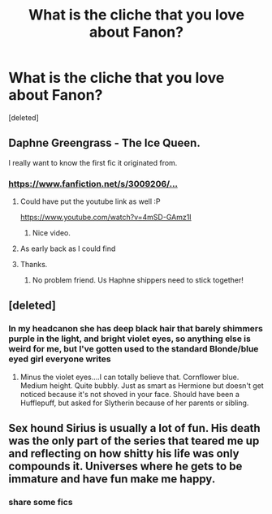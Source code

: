 #+TITLE: What is the cliche that you love about Fanon?

* What is the cliche that you love about Fanon?
:PROPERTIES:
:Score: 3
:DateUnix: 1596806024.0
:DateShort: 2020-Aug-07
:FlairText: Discussion
:END:
[deleted]


** Daphne Greengrass - The Ice Queen.

I really want to know the first fic it originated from.
:PROPERTIES:
:Author: usernamesaretaken3
:Score: 9
:DateUnix: 1596808417.0
:DateShort: 2020-Aug-07
:END:

*** [[https://www.youtube.com/redirect?v=4mSD-GAmz1I&redir_token=QUFFLUhqbnU3bWFkdFZzcHdxN1k3WGRmY1VMSGZTLXRfd3xBQ3Jtc0ttbEtWVUdBc09jOVp5ekJvUEdMVXdXQjBxaVVMVEFKWWNKaGNFVzhINkNtSllnRnU4TEVnUktmdVRjWlR6c0tMbTRnV3A4aTlCa2k3Rm5sNm5XT1dkTFBQQ3dxX0tvSGdITEpXby1wZ1VUbVNnaUF5OA%3D%3D&event=video_description&q=https%3A%2F%2Fwww.fanfiction.net%2Fs%2F3009206%2F1%2FVeritaserum-Suprise-Daphne-s-trial][https://www.fanfiction.net/s/3009206/...]]
:PROPERTIES:
:Score: 4
:DateUnix: 1596811461.0
:DateShort: 2020-Aug-07
:END:

**** Could have put the youtube link as well :P

[[https://www.youtube.com/watch?v=4mSD-GAmz1I]]
:PROPERTIES:
:Author: Leangeful
:Score: 3
:DateUnix: 1596817527.0
:DateShort: 2020-Aug-07
:END:

***** Nice video.
:PROPERTIES:
:Author: usernamesaretaken3
:Score: 1
:DateUnix: 1596879760.0
:DateShort: 2020-Aug-08
:END:


**** As early back as I could find
:PROPERTIES:
:Score: 2
:DateUnix: 1596811498.0
:DateShort: 2020-Aug-07
:END:


**** Thanks.
:PROPERTIES:
:Author: usernamesaretaken3
:Score: 2
:DateUnix: 1596879748.0
:DateShort: 2020-Aug-08
:END:

***** No problem friend. Us Haphne shippers need to stick together!
:PROPERTIES:
:Score: 2
:DateUnix: 1596879823.0
:DateShort: 2020-Aug-08
:END:


** [deleted]
:PROPERTIES:
:Score: 8
:DateUnix: 1596811277.0
:DateShort: 2020-Aug-07
:END:

*** In my headcanon she has deep black hair that barely shimmers purple in the light, and bright violet eyes, so anything else is weird for me, but I've gotten used to the standard Blonde/blue eyed girl everyone writes
:PROPERTIES:
:Author: MrMrRubic
:Score: 5
:DateUnix: 1596813766.0
:DateShort: 2020-Aug-07
:END:

**** Minus the violet eyes....I can totally believe that. Cornflower blue. Medium height. Quite bubbly. Just as smart as Hermione but doesn't get noticed because it's not shoved in your face. Should have been a Hufflepuff, but asked for Slytherin because of her parents or sibling.
:PROPERTIES:
:Author: josht198712
:Score: 3
:DateUnix: 1596839831.0
:DateShort: 2020-Aug-08
:END:


** Sex hound Sirius is usually a lot of fun. His death was the only part of the series that teared me up and reflecting on how shitty his life was only compounds it. Universes where he gets to be immature and have fun make me happy.
:PROPERTIES:
:Author: chlorinecrownt
:Score: 2
:DateUnix: 1596852709.0
:DateShort: 2020-Aug-08
:END:

*** share some fics
:PROPERTIES:
:Score: 2
:DateUnix: 1596879863.0
:DateShort: 2020-Aug-08
:END:
